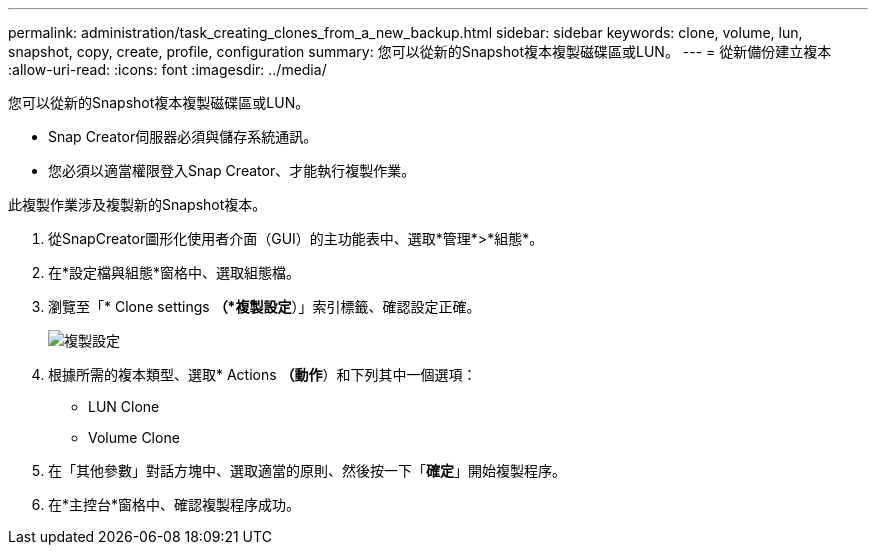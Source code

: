 ---
permalink: administration/task_creating_clones_from_a_new_backup.html 
sidebar: sidebar 
keywords: clone, volume, lun, snapshot, copy, create, profile, configuration 
summary: 您可以從新的Snapshot複本複製磁碟區或LUN。 
---
= 從新備份建立複本
:allow-uri-read: 
:icons: font
:imagesdir: ../media/


[role="lead"]
您可以從新的Snapshot複本複製磁碟區或LUN。

* Snap Creator伺服器必須與儲存系統通訊。
* 您必須以適當權限登入Snap Creator、才能執行複製作業。


此複製作業涉及複製新的Snapshot複本。

. 從SnapCreator圖形化使用者介面（GUI）的主功能表中、選取*管理*>*組態*。
. 在*設定檔與組態*窗格中、選取組態檔。
. 瀏覽至「* Clone settings *（*複製設定*）」索引標籤、確認設定正確。
+
image::../media/clone_settings.gif[複製設定]

. 根據所需的複本類型、選取* Actions *（動作*）和下列其中一個選項：
+
** LUN Clone
** Volume Clone


. 在「其他參數」對話方塊中、選取適當的原則、然後按一下「*確定*」開始複製程序。
. 在*主控台*窗格中、確認複製程序成功。

